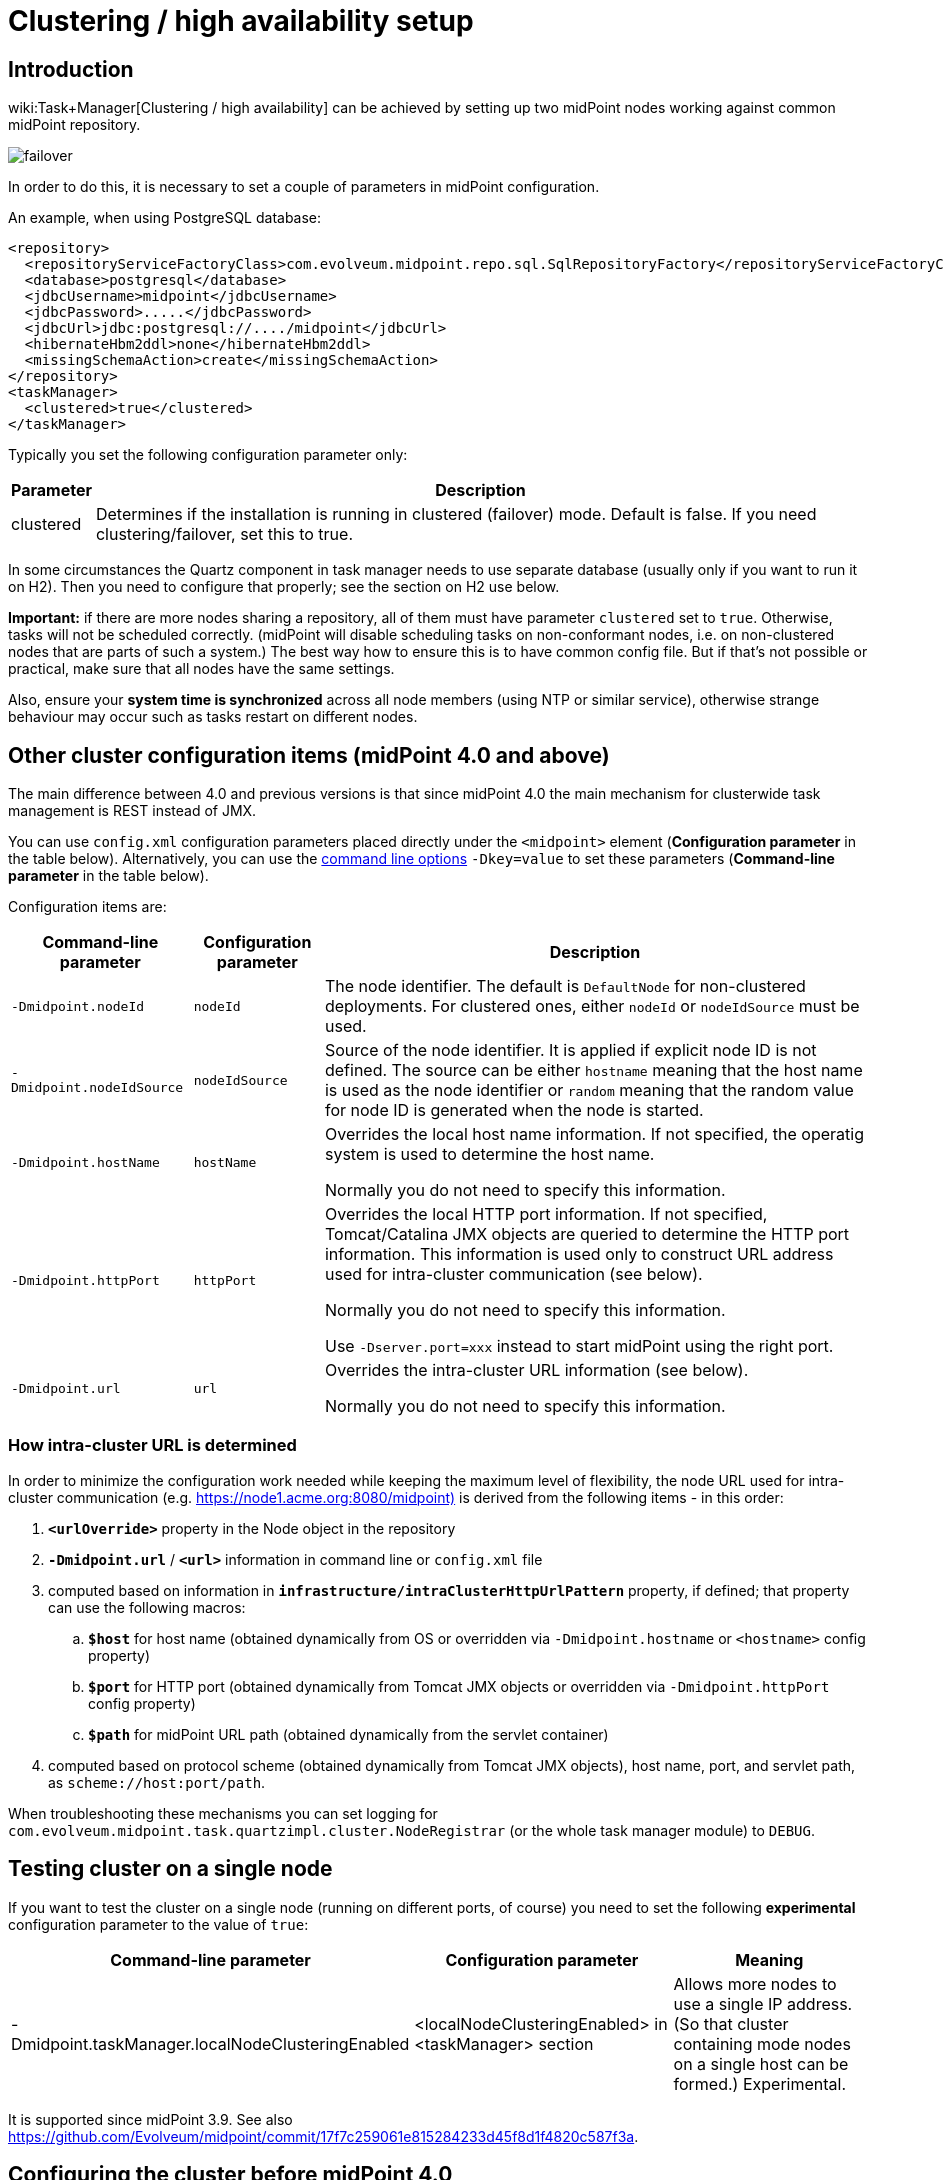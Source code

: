 = Clustering / high availability setup
:page-wiki-name: Clustering / high availability setup
:page-wiki-id: 11075783
:page-wiki-metadata-create-user: mederly
:page-wiki-metadata-create-date: 2013-06-28T10:24:03.273+02:00
:page-wiki-metadata-modify-user: mederly
:page-wiki-metadata-modify-date: 2020-09-23T16:15:32.817+02:00
:page-upkeep-status: yellow
:page-toc: top

== Introduction

wiki:Task+Manager[Clustering / high availability] can be achieved by setting up two midPoint nodes working against common midPoint repository.

image::failover.png[]

In order to do this, it is necessary to set a couple of parameters in midPoint configuration.

An example, when using PostgreSQL database:

[source,xml]
----
<repository>
  <repositoryServiceFactoryClass>com.evolveum.midpoint.repo.sql.SqlRepositoryFactory</repositoryServiceFactoryClass>
  <database>postgresql</database>
  <jdbcUsername>midpoint</jdbcUsername>
  <jdbcPassword>.....</jdbcPassword>
  <jdbcUrl>jdbc:postgresql://..../midpoint</jdbcUrl>
  <hibernateHbm2ddl>none</hibernateHbm2ddl>
  <missingSchemaAction>create</missingSchemaAction>
</repository>
<taskManager>
  <clustered>true</clustered>
</taskManager>
----

Typically you set the following configuration parameter only:

[%autowidth]
|===
| Parameter | Description

| clustered
| Determines if the installation is running in clustered (failover) mode.
Default is false.
If you need clustering/failover, set this to true.


|===

In some circumstances the Quartz component in task manager needs to use separate database (usually only if you want to run it on H2).
Then you need to configure that properly; see the section on H2 use below.

*Important:* if there are more nodes sharing a repository, all of them must have parameter `clustered` set to `true`. Otherwise, tasks will not be scheduled correctly.
(midPoint will disable scheduling tasks on non-conformant nodes, i.e. on non-clustered nodes that are parts of such a system.) The best way how to ensure this is to have common config file.
But if that's not possible or practical, make sure that all nodes have the same settings.

Also, ensure your *system time is synchronized* across all node members (using NTP or similar service), otherwise strange behaviour may occur such as tasks restart on different nodes.

== Other cluster configuration items (midPoint 4.0 and above)

The main difference between 4.0 and previous versions is that since midPoint 4.0 the main mechanism for clusterwide task management is REST instead of JMX.

You can use `config.xml` configuration parameters placed directly under the `<midpoint>` element (*Configuration parameter* in the table below).
Alternatively, you can use the xref:/midpoint/reference/deployment/midpoint-home-directory/overriding-config-xml-parameters.adoc[command line options] `-Dkey=value` to set these parameters (*Command-line parameter* in the table below).

Configuration items are:

[%autowidth]
|===
| Command-line parameter | Configuration parameter | Description

| `-Dmidpoint.nodeId`
| `nodeId`
| The node identifier.
The default is `DefaultNode` for non-clustered deployments.
For clustered ones, either `nodeId` or `nodeIdSource` must be used.

| `-Dmidpoint.nodeIdSource`
| `nodeIdSource`
| Source of the node identifier.
It is applied if explicit node ID is not defined.
The source can be either `hostname` meaning that the host name is used as the node identifier or `random` meaning that the random value for node ID is generated when the node is started.

| `-Dmidpoint.hostName`
| `hostName`
| Overrides the local host name information.
If not specified, the operatig system is used to determine the host name.

Normally you do not need to specify this information.


| `-Dmidpoint.httpPort`
| `httpPort`
| Overrides the local HTTP port information.
If not specified, Tomcat/Catalina JMX objects are queried to determine the HTTP port information.
This information is used only to construct URL address used for intra-cluster communication (see below).

Normally you do not need to specify this information.

Use `-Dserver.port=xxx` instead to start midPoint using the right port.


| `-Dmidpoint.url`
| `url`
| Overrides the intra-cluster URL information (see below).

Normally you do not need to specify this information.

|===

=== How intra-cluster URL is determined

In order to minimize the configuration work needed while keeping the maximum level of flexibility, the node URL used for intra-cluster communication (e.g. link:https://node1.acme.org:8080/midpoint)[https://node1.acme.org:8080/midpoint)] is derived from the following items - in this order:

. `*<urlOverride>*` property in the Node object in the repository

. `*-Dmidpoint.url*` / `*<url>*` information in command line or `config.xml` file

. computed based on information in `*infrastructure/intraClusterHttpUrlPattern*` property, if defined; that property can use the following macros:

.. `*$host*` for host name (obtained dynamically from OS or overridden via `-Dmidpoint.hostname` or `<hostname>` config property)

.. `*$port*` for HTTP port (obtained dynamically from Tomcat JMX objects or overridden via `-Dmidpoint.httpPort` config property)

.. `*$path*` for midPoint URL path (obtained dynamically from the servlet container)

. computed based on protocol scheme (obtained dynamically from Tomcat JMX objects), host name, port, and servlet path, as `scheme://host:port/path`.

When troubleshooting these mechanisms you can set logging for `com.evolveum.midpoint.task.quartzimpl.cluster.NodeRegistrar` (or the whole task manager module) to `DEBUG`.

== Testing cluster on a single node

If you want to test the cluster on a single node (running on different ports, of course) you need to set the following *experimental* configuration parameter to the value of `true`:

[%autowidth]
|===
| Command-line parameter | Configuration parameter | Meaning

| -Dmidpoint.taskManager.localNodeClusteringEnabled
| <localNodeClusteringEnabled> in <taskManager> section
| Allows more nodes to use a single IP address.
(So that cluster containing mode nodes on a single host can be formed.) Experimental.


|===

It is supported since midPoint 3.9. See also link:https://github.com/Evolveum/midpoint/commit/17f7c259061e815284233d45f8d1f4820c587f3a[https://github.com/Evolveum/midpoint/commit/17f7c259061e815284233d45f8d1f4820c587f3a].

== Configuring the cluster before midPoint 4.0

Mainly because of JMX limitations, some parameters have to be set up via Java system properties.
In the following we expect the Oracle JRE is used.

[%autowidth]
|===
| Parameter | Meaning

| midpoint.nodeId
| This is an identifier of the local node.
It is not part of the midPoint configuration, because we assume that this configuration file will be shared among cluster members.
The default value is: DefaultNode.
However, when running in clustered mode, there is no default, and this property *must be* explicitly specified.


| midpoint.jmxHostName
| Host name on which this node wants to be contacted (via JMX) by other nodes in cluster.
(It will be announced to other nodes via Node record in repository.) Usually not necessary to specify, as the default is the current host IP address.


| com.sun.management.jmxremote.port
| This is the port on which JMX agent will listen.
It *must be specified* for clustered mode, because JMX is used to query status of individual nodes and to manage them (start/stop scheduler, stop tasks on that node).
And, if you test a clustering/failover configuration (more midPoint nodes) on a single machine, be sure to set this parameter to *different* values for individual midPoint nodes.
Otherwise, you will get "link:http://java.net[java.net].BindException: Address already in use: JVM_Bind" exception on tomcat startup.


| com.sun.management.jmxremote.ssl
| Whether SSL will be used for JMX communication.
For sample installations it can be set to `false`, however, *for production use we recommend setting it to*`true` (alongside other SSL-related JMX properties, see link:http://docs.oracle.com/javase/1.5.0/docs/guide/management/agent.html#remote[http://docs.oracle.com/javase/1.5.0/docs/guide/management/agent.html#remote].


| com.sun.management.jmxremote.password.file and com.sun.management.jmxremote.access.file
| Names of the password and access files for JMX authentication and authorization.
E.g. d:\midpoint\config\jmxremote.password, d:\midpoint\config\jmxremote.access.
Examples of these files are in the `samples/jmx` directory in SVN.Beware, the jmxremote.password file must be readable only to its owner (i.e. user who starts the tomcat), otherwise the JVM refuses to start. In Windows, you typically have to stop inheriting permissions to this file, and manually remove all entries that grant access to persons other than the owner.


|===

Also, the following configuration items in `<taskManager>` section of `config.xml` have to be set:

[%autowidth]
|===
| Parameter | Meaning

| jmxUsername, jmxPassword
| Credentials used for JMX communication among cluster nodes.
Default values are `midpoint` and `secret` respectively, but we strongly recommend changing at least the JMX password.
Currently, all nodes should be accessible using the same credentials.


|===

*An example*

[.underline]#NodeA (in catalina.bat)#

[source,bash]
----
SET CATALINA_OPTS=-Dmidpoint.nodeId=NodeA \
                  -Dmidpoint.home=d:\midpoint\home \
                  -Dcom.sun.management.jmxremote=true \
                  -Dcom.sun.management.jmxremote.port=20001 \
                  -Dcom.sun.management.jmxremote.ssl=false \
                  -Dcom.sun.management.jmxremote.password.file=d:\midpoint\home\jmxremote.password \
                  -Dcom.sun.management.jmxremote.access.file=d:\midpoint\home\jmxremote.access
----

[.underline]#NodeB (in catalina.bat)#

[source,bash]
----
SET CATALINA_OPTS=-Dmidpoint.nodeId=NodeB \
                  -Dmidpoint.home=d:\midpoint\home \
                  -Dcom.sun.management.jmxremote=true \
                  -Dcom.sun.management.jmxremote.port=20002 \
                  -Dcom.sun.management.jmxremote.ssl=false \
                  -Dcom.sun.management.jmxremote.password.file=d:\midpoint\home\jmxremote.password \
                  -Dcom.sun.management.jmxremote.access.file=d:\midpoint\home\jmxremote.access
----

(Note: the jmx port is set to 20002 just to allow running both nodes on a single machine.
If you are sure they will not be run on a single machine, we recommend setting the port to the same value, just for simplicity.)

(Note: when you have firewall, please also set com.sun.management.jmxremote._[.underline]#rmi#_.port to the same port as com.sun.management.jmxremote.port)

=== Cluster infrastructure configuration

Even if 3.9 and below there are some types of information (e.g. reports) that are accessed using REST calls.
So, midpoint needs to have an intra-cluster HTTP URL pattern specified.
This should be the HTTP/HTTPS pattern which is used by midpoint nodes to communicate with each others.
The pattern is in fact an URL prefix pointing to the root URL of the application.
The pattern is specified in the system configuration object as present in the example below.

[source,xml]
----
<systemConfiguration>
  ...
  <infrastructure>
    <intraClusterHttpUrlPattern>https://$host/midpoint</intraClusterHttpUrlPattern>
  </infrastructure>
  ...
</systemConfiguration>
----

=== Troubleshooting JMX

The following message(s) may appear in idm.log if there is a problem with JMX password:

[source]
----
2014-03-04 14:05:31,692 [TASKMANAGER] [http-bio-8080-exec-3] TRACE (com.evolveum.midpoint.task.quartzimpl.execution.ExecutionManager): Getting node and task info from the current node (Tomcat7_Node1)
2014-03-04 14:05:31,693 [TASKMANAGER] [http-bio-8080-exec-3] DEBUG (com.evolveum.midpoint.task.quartzimpl.execution.ExecutionManager): Getting running task info from remote node (Tomcat7_Node2, 127.0.1.1)
2014-03-04 14:05:31,700 [MODEL] [http-bio-8080-exec-3] ERROR (com.evolveum.midpoint.model.controller.ModelController): Couldn't search objects in task manager, reason: Authentication failed! Invalid username or password
2014-03-04 14:05:31,701 [] [http-bio-8080-exec-3] ERROR (com.evolveum.midpoint.web.page.admin.server.dto.NodeDtoProvider): Unhandled exception when listing nodes, reason: Subresult com.evolveum.midpoint.task.api.TaskManager..searchObjects of operation com.evolveum.midpoint.model.controller.ModelController.searchObjects is still UNKNOWN during cleanup; during handling of exception java.lang.SecurityException: Authentication failed! Invalid username or password
----

In that case, double-check your JMX passwords (in config.xml and in jmx.remote.password files) in all instances.

The following message(s) may appear in idm.log if there is problem with firewall between IDM nodes:

[source]
----
2014-05-26 09:07:38,438 [TASKMANAGER] [http-bio-8181-exec-1] ERROR (com.evolveum.midpoint.task.quartzimpl.execution.RemoteNodesManager): Cannot connect to the remote node node02 at 10.1.1.2:8123, reason: Failed to retrieve RMIServer stub: javax.naming.CommunicationException [Root exception is java.rmi.ConnectIOException: Exception creating connection to: 10.1.1.2; nested exception is:  java.net.NoRouteToHostException: No route to host]
----

Please note that it seems that JMX communication needs more than the JMX port specified in Tomcat startup configuration (in this fragment, 8123)! I resolved the problem by simply allowing all TCP communication between the nodes.
I will update this solution after I find a better one ☺

The following message may appear if your clock is not synchronized between midPoint nodes:

[source]
----
2014-05-26 00:45:32,818 [TASKMANAGER] [QuartzScheduler_midPointScheduler-node02_ClusterManager] WARN (org.quartz.impl.jdbcjobstore.JobStoreTX): This scheduler instance (node02) is still active but was recovered by another instance in the cluster.  This may cause inconsistent behavior.
----

== Using H2 when clustered

Using H2 in clustered mode is *not* recommended because of needless complexity.
First, it needs to be specified to run in standalone process.
And second, Quartz and midPoint need to use separate MVCC-related settings.

An example:

[source,xml]
----
<repository>
  <repositoryServiceFactoryClass>com.evolveum.midpoint.repo.sql.SqlRepositoryFactory</repositoryServiceFactoryClass>
  <baseDir>${midpoint.home}</baseDir>
  <embedded>false</embedded>
  <asServer>true</asServer>
  <driverClassName>org.h2.Driver</driverClassName>
  <jdbcUsername>sa</jdbcUsername>
  <jdbcPassword></jdbcPassword>
  <jdbcUrl>jdbc:h2:tcp://localhost:6000/~/midpoint;LOCK_MODE=1;DB_CLOSE_ON_EXIT=FALSE;LOCK_TIMEOUT=10000</jdbcUrl>
  <hibernateDialect>org.hibernate.dialect.H2Dialect</hibernateDialect>
  <hibernateHbm2ddl>update</hibernateHbm2ddl>
</repository>
<taskManager>
  <clustered>true</clustered>
  <jdbcUrl>jdbc:h2:tcp://localhost:6000/~/midpoint-quartz;MVCC=TRUE;DB_CLOSE_ON_EXIT=FALSE</jdbcUrl>
  <jmxUsername>midpoint</jmxUsername>
  <jmxPassword>secret</jmxPassword>
</taskManager>
----

The following task manager settings are relevant in this context:

[%autowidth]
|===
| Parameter | Meaning

| jdbcUrl
| If you are using H2, you have to set up use different database parameters from those used by midPoint repository.
And, because link:http://www.h2database.com/html/advanced.html#mvcc[MVCC mode] is to be enabled, task manager has to use a database instance different from the one used by the repository.(If you are using database other than H2, you may skip setting special jdbcUrl in the <taskManager> configuration.
The jdbcUrl from repository config will be used.
As a result, Quartz tables will be stored in the same database instance as midPoint tables.)


| dataSource
| Uses specified data source to obtain DB connections.
(See wiki:Repository+Configuration[Repository Configuration]).


|===

Other task manager database settings (e.g. jdbc username and password, driver class name, hibernate dialect) are taken by default from <repository> configuration, but, of course, they may be overridden in task manager configuration.

H2 then has to be started independently of both nodes.
In this case, it is expected to listen on port 6000.
To do that, you can use e.g. this command line:

[source,bash]
----
java -jar h2-1.3.171.jar -tcp -tcpPort 6000 -tcpAllowOthers
----